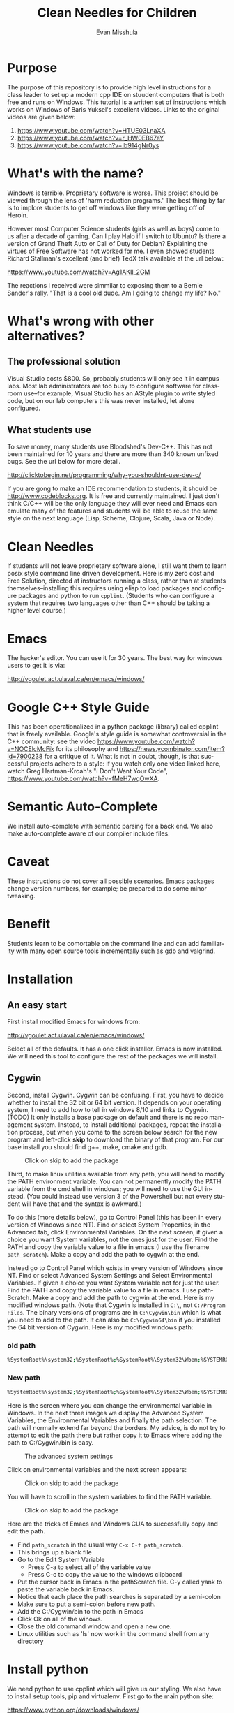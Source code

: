 #+OPTIONS: H:3 
#+OPTIONS: tex:dvipng
#+OPTIONS: toc:nil 
#+STARTUP: align oddeven lognotestate
#+SEQ_TODO: TODO(t) INPROGRESS(i) WAITING(w@) | DONE(d) CANCELED(c@)
#+TAGS:       Write(w) Update(u) Fix(f) Check(c) noexport(n) export(e)
#+Date:  
#+TITLE: Clean Needles for Children
#+AUTHOR: Evan Misshula
#+LANGUAGE:   en
#+EXCLUDE_TAGS: noexport


#+LATEX_HEADER: \usepackage{attrib}
#+LATEX_HEADER: \usepackage{amsmath}
#+LATEX_HEADER: \let\iint\undefined 
#+LATEX_HEADER: \let\iiint\undefined 
#+LATEX_HEADER: \usepackage{dsfont}
#+LATEX_HEADER: \usepackage[autostyle]{csquotes}
#+LATEX_HEADER: \usepackage[backend=biber,style=authoryear-icomp,sortlocale=de_DE,natbib=true,url=false, doi=true,eprint=false]{biblatex}
#+LATEX_HEADER: \addbibresource{mybib.bib}
#+LATEX_HEADER: \addbibresource{/Users/emisshula/research/citations/refs.bib} 
#+LATEX_HEADER: \usepackage[retainorgcmds]{IEEEtrantools}
#+LATEX_HEADER: \author{Misshula, Evan\\ \texttt{Criminal Justice, CUNY Graduate Center}}
# \bibliography{/Users/emisshula/research/citations/refs.bib} 

* Purpose

The purpose of this repository is to provide high level instructions
for a class leader to set up a modern cpp IDE on stuudent computers
that is both free and runs on Windows. This tutorial is a written set
of instructions which works on Windows of Baris Yuksel's excellent
videos. Links to the original videos are given below:

1. https://www.youtube.com/watch?v=HTUE03LnaXA
2. https://www.youtube.com/watch?v=r_HW0EB67eY
3. https://www.youtube.com/watch?v=Ib914gNr0ys

* What's with the name?

Windows is terrible. Proprietary software is worse.  This project
should be viewed through the lens of 'harm reduction programs.' The 
best thing by far is to implore students to get off windows like 
they were getting off of Heroin.

However most Computer Science students (girls as well as boys) come to
us after a decade of gaming. Can I play Halo if I switch to Ubuntu? Is there
a version of Grand Theft Auto or Call of Duty for Debian?  Explaining the 
virtues of Free Software has not worked for me.  I even showed students
Richard Stallman's excellent (and brief) TedX talk available at the url below:

https://www.youtube.com/watch?v=Ag1AKIl_2GM

The reactions I received were simmilar to exposing them to a Bernie
Sander's rally. "That is a cool old dude. Am I going to change my life? No."

* What's wrong with other alternatives?

** The professional solution

Visual Studio costs $800. So, probably students will only see it in
campus labs. Most lab administrators are too busy to configure
software for classroom use--for example, Visual Studio has an AStyle
plugin to write styled code, but on our lab computers this was never
installed, let alone configured.

** What students use

To save money, many students use Bloodshed's Dev-C++.  This has not been
maintained for 10 years and there are more than 340 known unfixed bugs. See
the url below for more detail.

http://clicktobegin.net/programming/why-you-shouldnt-use-dev-c/

If you are gong to make an IDE recommendation to students, it should
be http://www.codeblocks.org. It is free and currently maintained. I just
don't think C/C++ will be the only language they will ever need and Emacs
can emulate many of the features and students will be able to reuse the same
style on the next language (Lisp, Scheme, Clojure, Scala, Java or Node).

* Clean Needles

If students will not leave proprietary software alone, I still want
them to learn posix style command line driven development. Here is my
zero cost and Free Solution, directed at instructors running a class,
rather than at students themselves--installing this requires using
elisp to load packages and configure packages and python to run
~cpplint~. (Students who can configure a system that requires two
languages other than C++ should be taking a higher level course.)
 

* Emacs

The hacker's editor.  You can use it for 30 years. The best way for
windows users to get it is via:

 http://vgoulet.act.ulaval.ca/en/emacs/windows/
 

* Google C++ Style Guide

This has been operationalized in a python package (library) called
cpplint that is freely available.  Google's style guide is somewhat
controversial in the C++ community: see the video
https://www.youtube.com/watch?v=NOCElcMcFik for its philosophy and
https://news.ycombinator.com/item?id=7900238 for a critique of it.
What is not in doubt, though, is that successful projects adhere to a
style: if you watch only one video linked here, watch Greg
Hartman-Kroah's "I Don't Want Your Code",
https://www.youtube.com/watch?v=fMeH7wqOwXA.

* Semantic Auto-Complete

We install auto-complete with semantic parsing for a back end. We also make 
auto-complete aware of our compiler include files.

* Caveat

These instructions do not cover all possible scenarios.  Emacs
packages change version numbers, for example; be prepared to do some minor tweaking. 

* Benefit

Students learn to be comortable on the command line and can add
familiarity with many open source tools incrementally such as gdb and
valgrind.

* Installation
** An easy start
First install modified Emacs for windows from:

 http://vgoulet.act.ulaval.ca/en/emacs/windows/

Select all of the defaults.  It has a one click installer.  Emacs
is now installed. We will need this tool to configure the rest of 
the packages we will install.

** Cygwin

Second, install Cygwin. Cygwin can be confusing. First, you have to
decide whether to install the 32 bit or 64 bit version.  It depends on
your operating system, I need to add how to tell in windows 8/10 and
links to Cygwin. (TODO) It only installs a base package on default and
there is no repo management system. Instead, to install additional
packages, repeat the installation process, but when you come to the
screen below search for the new program and left-click *skip* to
download the binary of that program.  For our base install you should
find g++, make, cmake and gdb.

#+CAPTION: Click on skip to add the package
#+NAME:   fig:cygwin select
[[file:images/cygwin_select.png]]

Third, to make linux utilities available from any path, you will need
to modify the PATH environment variable. You can not permanently
modify the PATH variable from the cmd shell in windows; you will need
to use the GUI instead. (You could instead use version 3 of the
Powershell but not every student will have that and the syntax is
awkward.)

To do this (more details  below), go to Control Panel (this has been in every version of Windows since NT).
Find or select  System Properties; in the Advanced tab, click
Environmental Variables. On the next screen, if 
given a choice you want System variables, not the ones just for the user.  Find the PATH
and copy the variable value to a file in emacs (I use the filename ~path_scratch~). Make a copy 
and add the path to cygwin at the end.

Instead go to Control Panel which exists in every version of Windows
since NT.  Find or select Advanced System Settings and Select
Environmental Variables. If given a choice you want System variable
not for just the user.  Find the PATH and copy the variable value to a
file in emacs. I use pathScratch. Make a copy and add the path to
cygwin at the end.  Here is my modified windows path.  (Note that
Cygwin is installed in ~C:\~, not ~C:/Program Files~. The binary
versions of programs are in ~C:\Cygwin\bin~ which is what you need to
add to the path. It can also be ~C:\Cygwin64\bin~ if you installed the
64 bit version of Cygwin.  Here is my modified windows path:


*** old path

#+BEGIN_SRC sh :exports code
%SystemRoot%\system32;%SystemRoot%;%SystemRoot%\System32\Wbem;%SYSTEMROOT%\System32\WindowsPowerShell\v1.0\
#+END_SRC


*** New path

#+BEGIN_SRC sh :exports code
%SystemRoot%\system32;%SystemRoot%;%SystemRoot%\System32\Wbem;%SYSTEMROOT%\System32\WindowsPowerShell\v1.0\;c:\cygwin\bin
#+END_SRC


Here is the screen where you can change the environmental variable
in Windows. In the next three images we display the Advanced System Variables,
the Environmental Variables and finally the path selection.  The path will normally
extend far beyond the borders.  My advice, is do not try to attempt to edit the
path there but rather copy it to Emacs where adding the path to C:/Cygwin/bin is 
easy.


#+CAPTION: The advanced system settings
#+NAME:   fig:AdvSystem
[[file:images/TheEnvVarScreen.png]]

Click on environmental variables and the next screen appears:

#+CAPTION: Click on skip to add the package
#+NAME:   fig:cygwin select
[[file:images/TheEnvVarScreenSelection.png]]

You will have to scroll in the system variables to find the PATH variable.

#+CAPTION: Click on skip to add the package
#+NAME:   fig:cygwin select
[[file:images/thePathVariable.PNG]]

Here are the tricks of Emacs and Windows CUA to successfully copy and edit the path.


- Find ~path_scratch~ in the usual way ~C-x C-f path_scratch~.
- This brings up a blank file
- Go to the Edit System Variable
  - Press C-a to select all of the variable value
  - Press C-c to copy the value to the windows clipboard
- Put the cursor back in Emacs in the pathScratch file.  C-y called
  yank to paste the variable back in Emacs.
- Notice that each place the path searches is separated by a semi-colon
- Make sure to put a semi-colon before new path.
- Add the C:/Cygwin/bin to the path in Emacs
- Click Ok on all of the winows.
- Close the old command window and open a new one.
- Linux utilities such as 'ls' now work in the command shell from any directory
  
* Install python

We need python to use cpplint which will give us our styling.  We also
have to install setup tools, pip and virtualenv.  First go to the main
python site:

https://www.python.org/downloads/windows/

As of this writing the latest release in the 2.7.x series is 2.7.10.
Select that release for windows. Be sure to select the 32-bit or
64-bit version, depending on your machine (in Windows 10, I only need
 to search
system properties.  See information below:

#+CAPTION: My system is 32 bit use the x86 installer
#+NAME:   fig:bit info
[[file:images/WindowsInfo.png]]

Click on the appropriate python:

#+CAPTION: I select the last. You might select the 2nd to last
#+NAME:   fig:bit info
[[file:images/windowsPython.png]]

  
This will install python in C:/Python27. We now need to go back to the
Environmental variables and add c:/Python27 to the path in the same
way as before.  

** Test the python installation

Open a new cmd window.  Type python. You should be taken into the
python cmd interpreter. Type quit() and continue.


#+CAPTION: Test python
#+NAME:   fig:test python
[[file:images/testPython.png]]


Run a cmd shell as administrator. Navigate to the python27 directory
make a directory for scripts. Make a scripts directory if it does not
exist.  See the screenshot below:

#+CAPTION: Make Python Scripts folder
#+NAME:   fig:scripts
[[file:images/makeScripts.png]]

you can then download the following two files:

https://bootstrap.pypa.io/ez_setup.py
https://bootstrap.pypa.io/get-pip.py

Copy these files to C:/Python27/Scripts.  See the screen shot below:

#+CAPTION: Copy the scripts
#+NAME:   fig:scriptsCopy
[[file:images/copyPyScripts.png]]

You can then run them in the way shown below:

#+BEGIN_SRC sh :exports code
  python ez_setup.py
  python get-pip.py
  pip install virtualenv
#+END_SRC

It is generally good practice to set up a virtual environment in
Python:

#+BEGIN_SRC sh :exports code
cd c:/Users/evan/Documents
mkdir myVenv
cd myVenv
virtualenv lint
lint/Scripts/activate
#+END_SRC

The prompt should change and have a begin with '(lint)'. We can now install a python 
program to check our C++ style

#+BEGIN_SRC sh :expotst code
pip install cpplint
#+END_SRC

Go get a glass of water.  Everything else is in Emacs.

* Emacs Configuration

I am not sure if I should copy the text here verbatim or I should tell
the reader to take a second and read https://kb.iu.edu/d/aghb.  It
explains the key strokes we will need to describe. Assuming you have
read it, Let's tye ~C x C f~ to find a new file and make sure it is in
your home directory.  The line in the small space at the bottom of
Emacs called the mini-buffer should read:

#+BEGIN_EXAMPLE
~/.emacs
#+END_EXAMPLE

Now following the convention in https://github.com/technomancy/emacs-starter-kit add
marmalade to your .emacs file.

#+BEGIN_SRC elisp :exports code
(require 'package)
(add-to-list 'package-archives '("marmalade" . "https://marmalade-repo.org/packages/"))
(add-to-list 'package-archives '("melpa" . "https://melpa.org/packages/"))
(package-initialize)
#+END_SRC

Now we can define some new packages and install them automatically.

#+BEGIN_SRC elisp :exports code
  (defvar my-packages '(iedit auto-complete ac-c-headers flymake-google-cpplint flymake-cursor google-c-style color-theme-sanityinc-solarized))

  (dolist (p my-packages)
    (when (not (package-installed-p p))
      (package-install p)))
#+END_SRC

Next we add the configuration. You need to substitute your students windows user name
where you see <user>.  The ~<>~ brackets are an indicator of a parameter and should
not be included. The backets are in the third block of code

#+BEGIN_SRC elisp :exports code
(global-ede-mode 1)
(require 'semantic/sb)
(semantic-mode 1)

(require 'iedit)
(require 'auto-complete)
(global-auto-complete-mode t)


(require 'auto-complete-config)
(add-to-list 'ac-dictionary-directories "C:/Users/<user>/.emacs.d/elpa/auto-complete-20150618.1949/dict")
(set-default 'ac-c-sources
         '(ac-source-abbrev
           ac-source-dictionary
           ac-source-yasnippet
           ac-source-words-in-buffer
           ac-source-words-in-same-mode-buffers
           ac-source-semantic))
(ac-config-default)


(defun my:add-semantic-to-autocomplete()
  (add-to-list 'ac-sources 'ac-sources-semantic)
  )
(add-hook 'c-mode-common-hook 'my:add-semantic-to-autocomplete)
(add-hook 'c++-mode-common-hook 'my:add-semantic-to-autocomplete)

#+END_SRC

In order to complete the headers for the student. You need to determine where they 
are located. Since we have loaded g++ from cygwin and changed our path we can execute
the following at the command prompt:

#+BEGIN_SRC sh :exports code
gcc -xc++ -E -v -
#+END_SRC

Use the result to modify the include directories:

#+BEGIN_SRC elisp :exports code
(defun my:ac-c-header-init ()
  (require 'auto-complete-c-headers)
  (add-to-list 'ac-sources 'ac-source-c-headers)
  (add-to-list 'achead:include-directories '"C:\cygwin\/usr/lib/gcc/i686-pc-cygwin/4.9.3/include")
  )
(add-hook 'c-mode-hook 'my:ac-c-header-init)
(add-hook 'c++-mode-hook 'my:ac-c-header-init)
#+END_SRC

In the next function we use the operating system to set the command for 
executing cpplint each time we open a cpp file in Emacs.  Unfortunately
this is also path dependant so we use <user> to indicate a parameter that needs
to be changed.

#+BEGIN_SRC  elisp :exports code
(defun my:flymake-google-init()
  (require 'flymake-google-cpplint)
  (custom-set-variables
   '(flymake-google-cpplint-command "c:/Users/<user>/Documents/eip/lint/Scripts/cpplint.exe"))
  (flymake-google-cpplint-load)
  (require 'flymake-cursor)
  )
(add-hook 'c-mode-hook 'my:flymake-google-init)
(add-hook 'c++-mode-hook 'my:flymake-google-init)
#+END_SRC

Next we add semantic as a backend to autocomplete.  And declare a project in ede mode
so that auto complete will even work on user defined 

#+BEGIN_SRC elisp :exports code
(defun my:add-semantic-to-autocomplete()
  (add-to-list 'ac-sources 'ac-source-semantic)
  )
(add-hook 'c-mode-common-hook 'my:add-semantic-to-autocomplete)
(add-hook 'c++-mode-common-hook 'my:add-semantic-to-autocomplete)

(global-ede-mode 1)
;; create a project for our program.
(ede-cpp-root-project "hash" :file "C:/Users/<user>/Documents/hash/src/main.cpp"
		      :include-path '("../my_inc"))

;; you can use system-include-path for setting up the system header file locations.
;; turn on automatic reparsing of open buffers in semantic
(global-semantic-idle-scheduler-mode 1)
#+END_SRC

The file also has to be changed  but it will allow you test the set up.
* Donate

If you enjoyed this, please watch this short music video of the heroic work that the
people from Boom Health not just on Christmas but all year

- https://www.youtube.com/watch?v=6Z00EH0oGrQ

Consider donating to 

Boom Health
226 E 144th St, Bronx, NY 10451
(718) 292-7718

or 

NY Social Justice
http://www.nysocialjustice.org/Get_Involved_.html

Also people doing equally important, thankless and stigmatized work:

https://cygwin.com/donations.html
